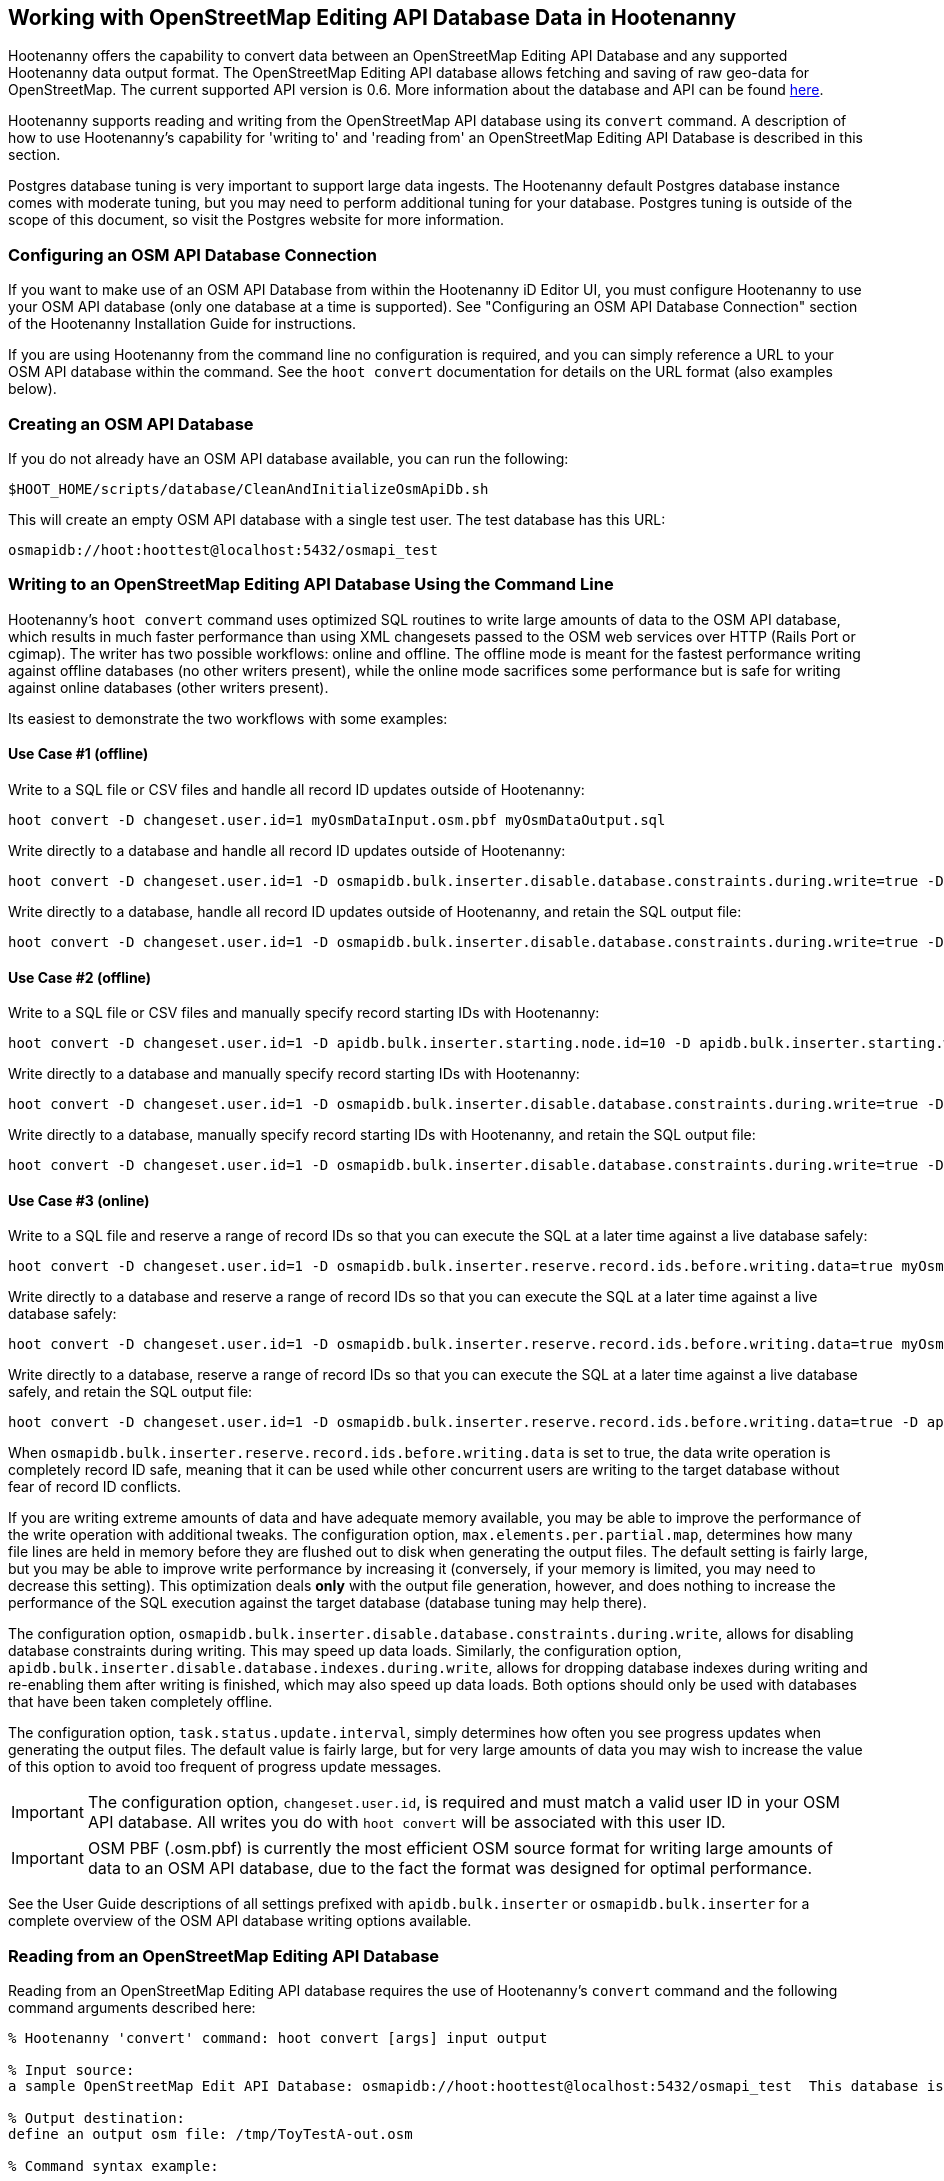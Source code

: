 
== Working with OpenStreetMap Editing API Database Data in Hootenanny

Hootenanny offers the capability to convert data between an OpenStreetMap Editing API Database and any supported 
Hootenanny data output format. The OpenStreetMap Editing API database allows fetching and saving of raw geo-data 
for OpenStreetMap. The current supported API version is 0.6. More information about the database and API can be found https://wiki.openstreetmap.org/wiki/API.[here].

Hootenanny supports reading and writing from the OpenStreetMap API database using its `convert` command. A description 
of how to use Hootenanny's capability for 'writing to' and 'reading from' an OpenStreetMap Editing API Database is 
described in this section.

Postgres database tuning is very important to support large data ingests.  The Hootenanny default Postgres database 
instance comes with moderate tuning, but you may need to perform additional tuning for your database. Postgres tuning 
is outside of the scope of this document, so visit the Postgres website for more information.

=== Configuring an OSM API Database Connection

If you want to make use of an OSM API Database from within the Hootenanny iD Editor UI, you must configure Hootenanny to 
use your OSM API database (only one database at a time is supported). See "Configuring an OSM API Database Connection" 
section of the Hootenanny Installation Guide for instructions.

If you are using Hootenanny from the command line no configuration is required, and you can simply reference a URL 
to your OSM API database within the command.  See the `hoot convert` documentation for details on the URL format 
(also examples below).

=== Creating an OSM API Database

If you do not already have an OSM API database available, you can run the following:

----------------------------
$HOOT_HOME/scripts/database/CleanAndInitializeOsmApiDb.sh
----------------------------

This will create an empty OSM API database with a single test user.  The test database has this URL:

--------
osmapidb://hoot:hoottest@localhost:5432/osmapi_test
--------

=== Writing to an OpenStreetMap Editing API Database Using the Command Line

Hootenanny's `hoot convert` command uses optimized SQL routines to write large amounts of data to the OSM API database, which results in much faster performance than using XML changesets passed to the OSM web services over HTTP (Rails Port or cgimap).  The writer
has two possible workflows: online and offline.  The offline mode is meant for the fastest performance writing against offline
databases (no other writers present), while the online mode sacrifices some performance but is safe for writing against online databases (other writers present).

Its easiest to demonstrate the two workflows with some examples:

==== Use Case #1 (offline) ====

Write to a SQL file or CSV files and handle all record ID updates outside of Hootenanny:

-----------------
hoot convert -D changeset.user.id=1 myOsmDataInput.osm.pbf myOsmDataOutput.sql
-----------------

Write directly to a database and handle all record ID updates outside of Hootenanny:

-----------------
hoot convert -D changeset.user.id=1 -D osmapidb.bulk.inserter.disable.database.constraints.during.write=true -D osmapidb.bulk.inserter.disable.database.indexes.during.write=true myOsmDataInput.osm.pbf osmapidb://hoot:hoottest@localhost:5432/osmapi_test
-----------------

Write directly to a database, handle all record ID updates outside of Hootenanny, and retain the SQL output file:

-----------------
hoot convert -D changeset.user.id=1 -D osmapidb.bulk.inserter.disable.database.constraints.during.write=true -D osmapidb.bulk.inserter.disable.database.indexes.during.write=true -D osmapidb.bulk.writer.output.files.copy.location=myOsmDataOutput.sql myOsmDataInput.osm.pbf osmapidb://hoot:hoottest@localhost:5432/osmapi_test
-----------------

==== Use Case #2 (offline) ====

Write to a SQL file or CSV files and manually specify record starting IDs with Hootenanny:

-----------------
hoot convert -D changeset.user.id=1 -D apidb.bulk.inserter.starting.node.id=10 -D apidb.bulk.inserter.starting.way.id=10 -D apidb.bulk.inserter.starting.relation.id=10 myOsmDataInput.osm.pbf myOsmDataOutput.sql
-----------------

Write directly to a database and manually specify record starting IDs with Hootenanny:

-----------------
hoot convert -D changeset.user.id=1 -D osmapidb.bulk.inserter.disable.database.constraints.during.write=true -D osmapidb.bulk.inserter.disable.database.indexes.during.write=true -D apidb.bulk.inserter.starting.node.id=10 -D apidb.bulk.inserter.starting.way.id=10 -D apidb.bulk.inserter.starting.relation.id=10 myOsmDataInput.osm.pbf osmapidb://hoot:hoottest@localhost:5432/osmapi_test
-----------------

Write directly to a database, manually specify record starting IDs with Hootenanny, and retain the SQL output file:

-----------------
hoot convert -D changeset.user.id=1 -D osmapidb.bulk.inserter.disable.database.constraints.during.write=true -D osmapidb.bulk.inserter.disable.database.indexes.during.write=true -D apidb.bulk.inserter.starting.node.id=10 -D apidb.bulk.inserter.starting.way.id=10 -D apidb.bulk.inserter.starting.relation.id=10 -D apidb.bulk.writer.output.files.copy.location=myOsmDataOutput.sql myOsmDataInput.osm.pbf osmapidb://hoot:hoottest@localhost:5432/osmapi_test
-----------------

==== Use Case #3 (online) ====

Write to a SQL file and reserve a range of record IDs so that you can execute the SQL at a later time against a live database safely:

-----------------
hoot convert -D changeset.user.id=1 -D osmapidb.bulk.inserter.reserve.record.ids.before.writing.data=true myOsmDataInput.osm.pbf myOsmDataOutput.sql
-----------------

Write directly to a database and reserve a range of record IDs so that you can execute the SQL at a later time against a live database safely:

-----------------
hoot convert -D changeset.user.id=1 -D osmapidb.bulk.inserter.reserve.record.ids.before.writing.data=true myOsmDataInput.osm.pbf osmapidb://hoot:hoottest@localhost:5432/osmapi_test
-----------------

Write directly to a database, reserve a range of record IDs so that you can execute the SQL at a later time against a live database safely, and retain the SQL output file:

-----------------
hoot convert -D changeset.user.id=1 -D osmapidb.bulk.inserter.reserve.record.ids.before.writing.data=true -D apidb.bulk.inserter.output.files.copy.location=myOsmDataOutput.sql myOsmDataInput.osm.pbf osmapidb://hoot:hoottest@localhost:5432/osmapi_test
-----------------

When `osmapidb.bulk.inserter.reserve.record.ids.before.writing.data` is set to true, the data write operation is completely
record ID safe, meaning that it can be used while other concurrent users are writing to the target database without fear of
record ID conflicts.

If you are writing extreme amounts of data and have adequate memory available, you may be able to improve the performance of the write operation with additional tweaks.  The configuration option, `max.elements.per.partial.map`, determines how many file lines are held in memory before they are flushed out to disk when generating the output files.  The default setting is fairly large, but you may be able to improve write performance by increasing it (conversely, if your memory is limited, you may need to decrease this setting).  This optimization deals *only* with the output file generation, however, and does nothing to increase the performance of the SQL execution against the target database (database tuning may help there).

The configuration option, `osmapidb.bulk.inserter.disable.database.constraints.during.write`, allows for disabling 
database constraints during writing. This may speed up data loads. Similarly, the configuration option, `apidb.bulk.inserter.disable.database.indexes.during.write`, allows for dropping database indexes during writing and 
re-enabling them after writing is finished, which may also speed up data loads.  Both options should only be used 
with databases that have been taken completely offline.

The configuration option, `task.status.update.interval`, simply determines how often you see progress updates when 
generating the output files. The default value is fairly large, but for very large amounts of data you may wish to 
increase the value of this option to avoid too frequent of progress update messages.

IMPORTANT: The configuration option, `changeset.user.id`, is required and must match a valid user ID in your OSM API database.  All writes you do with `hoot convert` will be associated with this user ID.

IMPORTANT: OSM PBF (.osm.pbf) is currently the most efficient OSM source format for writing large amounts of data to an OSM API database, due to the fact the format was designed for optimal performance.

See the User Guide descriptions of all settings prefixed with `apidb.bulk.inserter` or `osmapidb.bulk.inserter` for a 
complete overview of the OSM API database writing options available.

=== Reading from an OpenStreetMap Editing API Database

Reading from an OpenStreetMap Editing API database requires the use of Hootenanny's `convert` command and the following command arguments described here:

------
% Hootenanny 'convert' command: hoot convert [args] input output

% Input source:
a sample OpenStreetMap Edit API Database: osmapidb://hoot:hoottest@localhost:5432/osmapi_test  This database is the test database and should be active for testing. However, any database input source may be supplied here.

% Output destination:
define an output osm file: /tmp/ToyTestA-out.osm

% Command syntax example:

hoot convert osmapidb://hoot:hoottest@localhost:5432/osmapi_test test-output/ToyTestA-out.osm

hoot convert -D bounds=-106.5100000,38.3000000,-106.4000000,38.5000000 osmapidb://hoot:hoottest@localhost:5432/osmapi_test test-output/bboxOutput.osm
------

=== Validating Writes to the OpenStreetMap Editing API Database

After writing to the OpenStreetMap Editing API Database, the data can be validated by performing the following steps:

--------
% Dump DB
pg_dump -U hoot -h localhost -p 5432 osmapi_test -a > /tmp/ToyTestA-dump.sql
% password=hoottest
% Note: Assume ToyTestA.osm was written to the db previously
% Note: Assume the arg -D services.db.writer.output.id.mapping=/tmp/idmaps.xml was used
  when writing.

% Install dependencies for the compare script
sudo apt-get install libxml-simple-perl

% Compare input with the dumped output
time $HOOT_HOME/scripts/compareOsmXmlToOsmApiDbDump $HOOT_HOME/test-files/ToyTestA.osm /tmp/idmaps.xml /tmp/ToyTestA-dump.sql
--------

The sample output for validating the write operation using ToyTestA.osm should look something like this:

--------
OSM XML file: ./test-files/ToyTestA.osm
PostgreSQL dump file: /tmp/ToyTestA-dump.sql

Validating data: nodes
current_nodes, current_node_tags:
Matching number of nodes: PASS (36)
Deep inspection of data integrity: PASS
nodes, node_tags:
Matching number of nodes: PASS (36)
Deep inspection of data integrity: PASS

Validating data: ways
current_ways, current_way_tags, current_way_nodes:
Matching number of ways: PASS (4)
Deep inspection of data integrity: PASS
ways, way_tags, way_nodes:
Matching number of ways: PASS (4)
Deep inspection of data integrity: PASS

Validating relations: ways
current_relations, current_relation_tags, current_relation_nodes:
Matching number of relations: PASS (0)
Deep inspection of data integrity: PASS
relations, relation_tags, relation_nodes:
Matching number of relations: PASS (0)
Deep inspection of data integrity: PASS

real 0m0.086s
user 0m0.082s
sys 0m0.004s
--------

=== Validating Reads from the OpenStreetMap Editing API Database

After reading from the OpenStreetMap Editing API Database, the data can be validated by performing the following steps:

------
% Dump DB
pg_dump -U hoot -h localhost -p 5432 osmapi_test -a > /tmp/ToyTestA-dump.sql
% password=hoottest
% Note: Assume ToyTestA.osm was written to the database previously

% create new idmaps xml (idmaps2.xml) from the output data file
./generateIdMapXmlFromOsm /tmp/ToyTestA-out.osm /tmp/idmaps2.xml
% Note: Assume ToyTestA-out.osm was read from the db and written to file

% compare the output with the database
time scripts/compareOsmXmlToOsmApiDbDumpWriter /tmp/ToyTestA-out.osm /tmp/idmaps2.xml /tmp/ToyTestA-dump.sql
------

The reading validation output should be similar to the output for the writing validation.  If there is a mismatch, then contact the developer with the result so that the software can be checked for bugs.

